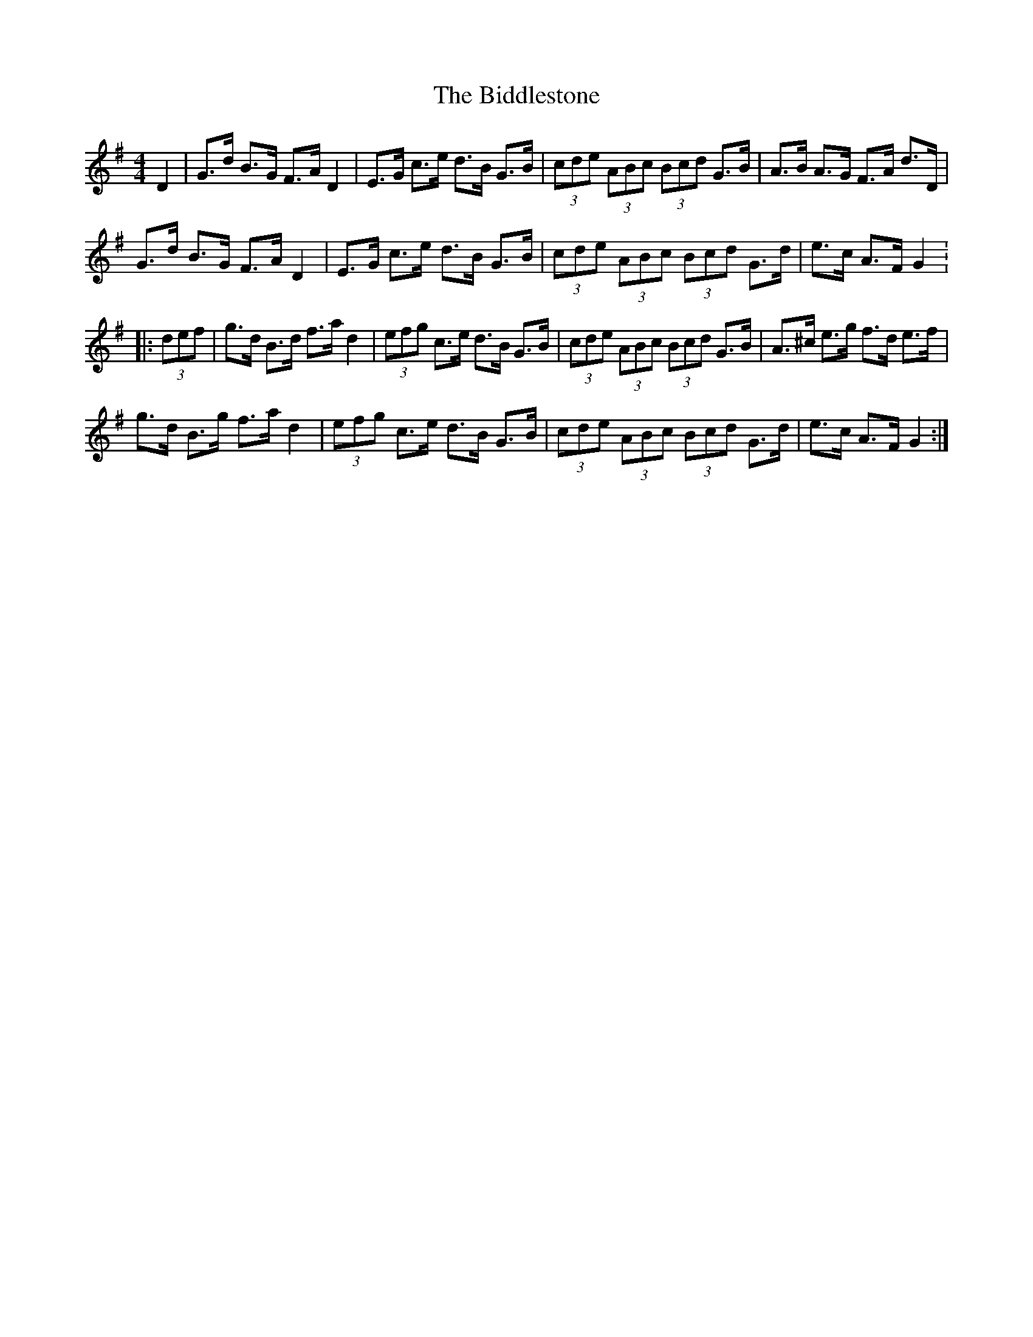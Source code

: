 X: 3490
T: Biddlestone, The
R: hornpipe
M: 4/4
K: Gmajor
D2|G>d B>G F>A D2|E>G c>e d>B G>B|(3cde (3ABc (3Bcd G>B|A>B A>G F>A d>D|
G>d B>G F>A D2|E>G c>e d>B G>B|(3cde (3ABc (3Bcd G>d|e>c A>F G2:
|:(3def|g>d B>d f>a d2|(3efg c>e d>B G>B|(3cde (3ABc (3Bcd G>B|A>^c e>g f>d e>f|
g>d B>g f>a d2|(3efg c>e d>B G>B|(3cde (3ABc (3Bcd G>d|e>c A>F G2:|

